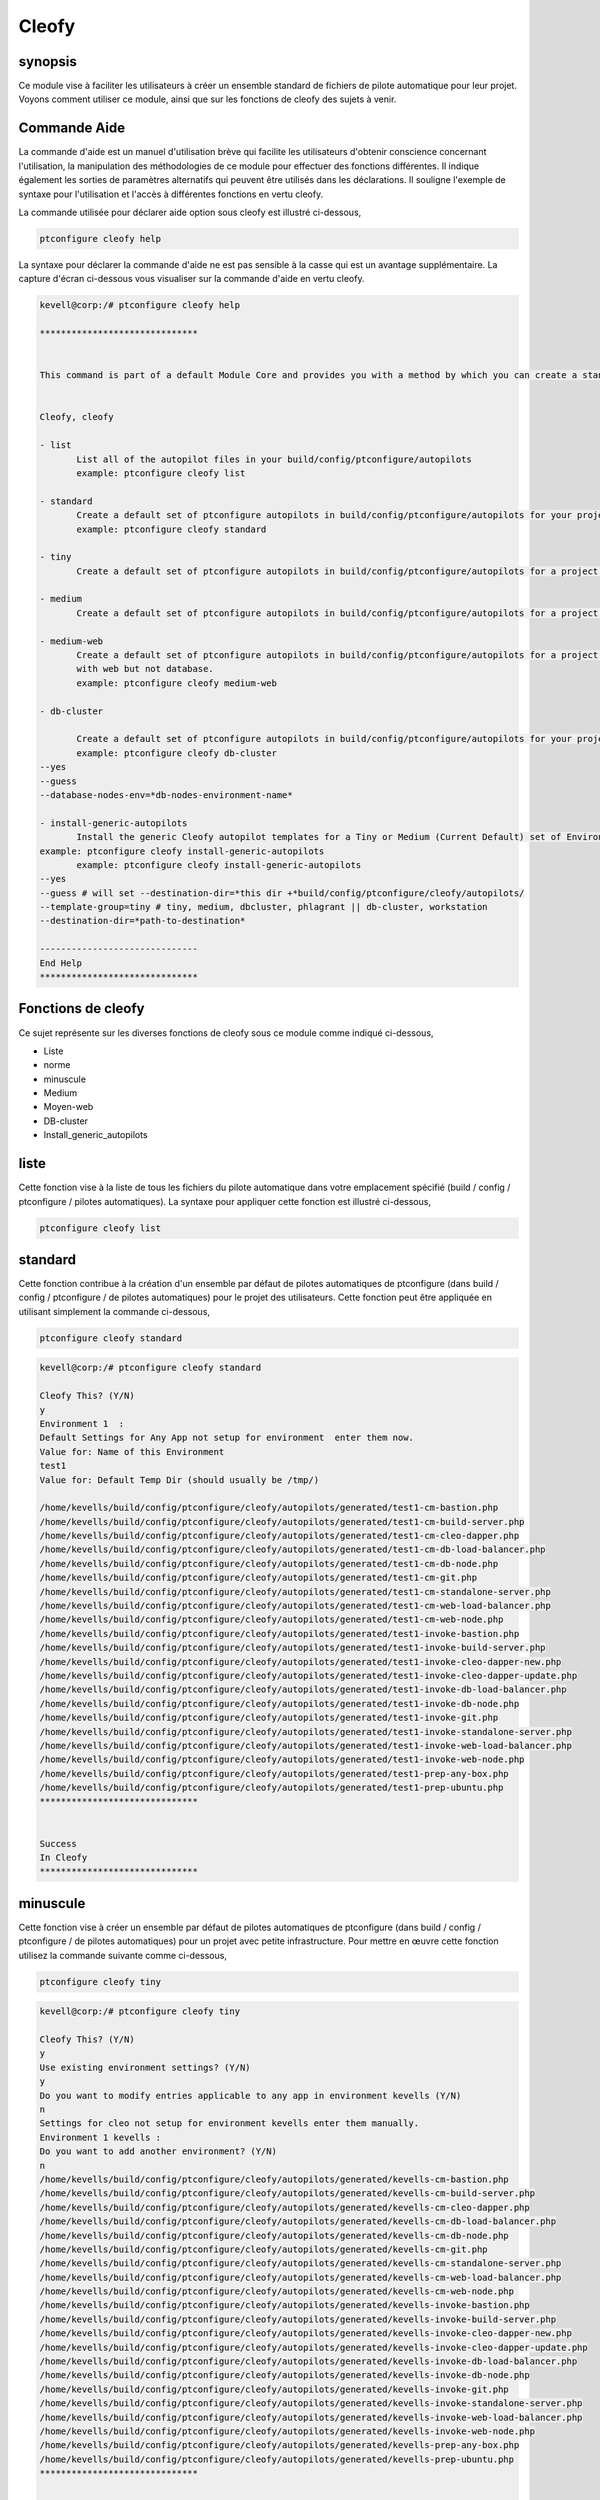 ========
Cleofy
========

synopsis
-----------

Ce module vise à faciliter les utilisateurs à créer un ensemble standard de fichiers de pilote automatique pour leur projet. Voyons comment utiliser ce module, ainsi que sur les fonctions de cleofy des sujets à venir.

Commande Aide
-----------------------

La commande d'aide est un manuel d'utilisation brève qui facilite les utilisateurs d'obtenir conscience concernant l'utilisation, la manipulation des méthodologies de ce module pour effectuer des fonctions différentes. Il indique également les sorties de paramètres alternatifs qui peuvent être utilisés dans les déclarations. Il souligne l'exemple de syntaxe pour l'utilisation et l'accès à différentes fonctions en vertu cleofy.

La commande utilisée pour déclarer aide option sous cleofy est illustré ci-dessous,

.. code-block:: bash

	ptconfigure cleofy help

La syntaxe pour déclarer la commande d'aide ne est pas sensible à la casse qui est un avantage supplémentaire. La capture d'écran ci-dessous vous visualiser sur la commande d'aide en vertu cleofy.

.. code-block:: bash


 kevell@corp:/# ptconfigure cleofy help

 ******************************


 This command is part of a default Module Core and provides you with a method by which you can create a standard set of Autopilot files for your project from the command line.  


 Cleofy, cleofy  

 - list        
 	List all of the autopilot files in your build/config/ptconfigure/autopilots        
	example: ptconfigure cleofy list        

 - standard        
	Create a default set of ptconfigure autopilots in build/config/ptconfigure/autopilots for your project.        
	example: ptconfigure cleofy standard        

 - tiny        
	Create a default set of ptconfigure autopilots in build/config/ptconfigure/autopilots for a project with a "tiny" style infrastructure.        	example: ptconfigure cleofy tiny        

 - medium        
	Create a default set of ptconfigure autopilots in build/config/ptconfigure/autopilots for a project with a "medium" style infrastructure.        	example: ptconfigure cleofy medium        

 - medium-web        
	Create a default set of ptconfigure autopilots in build/config/ptconfigure/autopilots for a project with a "medium" style infrastructure,
        with web but not database.        
 	example: ptconfigure cleofy medium-web        

 - db-cluster        

	Create a default set of ptconfigure autopilots in build/config/ptconfigure/autopilots for your project.        
 	example: ptconfigure cleofy db-cluster        
 --yes                    
 --guess                    
 --database-nodes-env=*db-nodes-environment-name*                    

 - install-generic-autopilots        
	Install the generic Cleofy autopilot templates for a Tiny or Medium (Current Default) set of Environments        
 example: ptconfigure cleofy install-generic-autopilots        
	example: ptconfigure cleofy install-generic-autopilots        
 --yes                    
 --guess # will set --destination-dir=*this dir +*build/config/ptconfigure/cleofy/autopilots/                    
 --template-group=tiny # tiny, medium, dbcluster, phlagrant || db-cluster, workstation                    
 --destination-dir=*path-to-destination*                    

 ------------------------------
 End Help
 ******************************

Fonctions de cleofy
------------------------


Ce sujet représente sur les diverses fonctions de cleofy sous ce module comme indiqué ci-dessous,

* Liste
* norme
* minuscule
* Medium
* Moyen-web
* DB-cluster
* Install_generic_autopilots


liste
-----

Cette fonction vise à la liste de tous les fichiers du pilote automatique dans votre emplacement spécifié (build / config / ptconfigure / pilotes automatiques). La syntaxe pour appliquer cette fonction est illustré ci-dessous,

.. code-block:: bash

	ptconfigure cleofy list

standard
------------

Cette fonction contribue à la création d'un ensemble par défaut de pilotes automatiques de ptconfigure (dans build / config / ptconfigure / de pilotes automatiques) pour le projet des utilisateurs. Cette fonction peut être appliquée en utilisant simplement la commande ci-dessous,

.. code-block:: bash

	ptconfigure cleofy standard


.. code-block:: bash

 kevell@corp:/# ptconfigure cleofy standard

 Cleofy This? (Y/N) 
 y
 Environment 1  : 
 Default Settings for Any App not setup for environment  enter them now.
 Value for: Name of this Environment
 test1
 Value for: Default Temp Dir (should usually be /tmp/)

 /home/kevells/build/config/ptconfigure/cleofy/autopilots/generated/test1-cm-bastion.php
 /home/kevells/build/config/ptconfigure/cleofy/autopilots/generated/test1-cm-build-server.php
 /home/kevells/build/config/ptconfigure/cleofy/autopilots/generated/test1-cm-cleo-dapper.php
 /home/kevells/build/config/ptconfigure/cleofy/autopilots/generated/test1-cm-db-load-balancer.php
 /home/kevells/build/config/ptconfigure/cleofy/autopilots/generated/test1-cm-db-node.php
 /home/kevells/build/config/ptconfigure/cleofy/autopilots/generated/test1-cm-git.php
 /home/kevells/build/config/ptconfigure/cleofy/autopilots/generated/test1-cm-standalone-server.php
 /home/kevells/build/config/ptconfigure/cleofy/autopilots/generated/test1-cm-web-load-balancer.php
 /home/kevells/build/config/ptconfigure/cleofy/autopilots/generated/test1-cm-web-node.php
 /home/kevells/build/config/ptconfigure/cleofy/autopilots/generated/test1-invoke-bastion.php
 /home/kevells/build/config/ptconfigure/cleofy/autopilots/generated/test1-invoke-build-server.php
 /home/kevells/build/config/ptconfigure/cleofy/autopilots/generated/test1-invoke-cleo-dapper-new.php
 /home/kevells/build/config/ptconfigure/cleofy/autopilots/generated/test1-invoke-cleo-dapper-update.php
 /home/kevells/build/config/ptconfigure/cleofy/autopilots/generated/test1-invoke-db-load-balancer.php
 /home/kevells/build/config/ptconfigure/cleofy/autopilots/generated/test1-invoke-db-node.php
 /home/kevells/build/config/ptconfigure/cleofy/autopilots/generated/test1-invoke-git.php
 /home/kevells/build/config/ptconfigure/cleofy/autopilots/generated/test1-invoke-standalone-server.php
 /home/kevells/build/config/ptconfigure/cleofy/autopilots/generated/test1-invoke-web-load-balancer.php
 /home/kevells/build/config/ptconfigure/cleofy/autopilots/generated/test1-invoke-web-node.php
 /home/kevells/build/config/ptconfigure/cleofy/autopilots/generated/test1-prep-any-box.php
 /home/kevells/build/config/ptconfigure/cleofy/autopilots/generated/test1-prep-ubuntu.php
 ******************************


 Success
 In Cleofy
 ******************************




minuscule
---------------

Cette fonction vise à créer un ensemble par défaut de pilotes automatiques de ptconfigure (dans build / config / ptconfigure / de pilotes automatiques) pour un projet avec petite infrastructure. Pour mettre en œuvre cette fonction utilisez la commande suivante comme ci-dessous,

.. code-block:: bash

	ptconfigure cleofy tiny

.. code-block:: bash


 kevell@corp:/# ptconfigure cleofy tiny 

 Cleofy This? (Y/N) 
 y 
 Use existing environment settings? (Y/N) 
 y 
 Do you want to modify entries applicable to any app in environment kevells (Y/N) 
 n 
 Settings for cleo not setup for environment kevells enter them manually. 
 Environment 1 kevells : 
 Do you want to add another environment? (Y/N) 
 n 
 /home/kevells/build/config/ptconfigure/cleofy/autopilots/generated/kevells-cm-bastion.php 
 /home/kevells/build/config/ptconfigure/cleofy/autopilots/generated/kevells-cm-build-server.php 
 /home/kevells/build/config/ptconfigure/cleofy/autopilots/generated/kevells-cm-cleo-dapper.php 
 /home/kevells/build/config/ptconfigure/cleofy/autopilots/generated/kevells-cm-db-load-balancer.php 
 /home/kevells/build/config/ptconfigure/cleofy/autopilots/generated/kevells-cm-db-node.php 
 /home/kevells/build/config/ptconfigure/cleofy/autopilots/generated/kevells-cm-git.php 
 /home/kevells/build/config/ptconfigure/cleofy/autopilots/generated/kevells-cm-standalone-server.php 
 /home/kevells/build/config/ptconfigure/cleofy/autopilots/generated/kevells-cm-web-load-balancer.php 
 /home/kevells/build/config/ptconfigure/cleofy/autopilots/generated/kevells-cm-web-node.php 
 /home/kevells/build/config/ptconfigure/cleofy/autopilots/generated/kevells-invoke-bastion.php 
 /home/kevells/build/config/ptconfigure/cleofy/autopilots/generated/kevells-invoke-build-server.php 
 /home/kevells/build/config/ptconfigure/cleofy/autopilots/generated/kevells-invoke-cleo-dapper-new.php 
 /home/kevells/build/config/ptconfigure/cleofy/autopilots/generated/kevells-invoke-cleo-dapper-update.php 
 /home/kevells/build/config/ptconfigure/cleofy/autopilots/generated/kevells-invoke-db-load-balancer.php 
 /home/kevells/build/config/ptconfigure/cleofy/autopilots/generated/kevells-invoke-db-node.php 
 /home/kevells/build/config/ptconfigure/cleofy/autopilots/generated/kevells-invoke-git.php 
 /home/kevells/build/config/ptconfigure/cleofy/autopilots/generated/kevells-invoke-standalone-server.php 
 /home/kevells/build/config/ptconfigure/cleofy/autopilots/generated/kevells-invoke-web-load-balancer.php 
 /home/kevells/build/config/ptconfigure/cleofy/autopilots/generated/kevells-invoke-web-node.php 
 /home/kevells/build/config/ptconfigure/cleofy/autopilots/generated/kevells-prep-any-box.php 
 /home/kevells/build/config/ptconfigure/cleofy/autopilots/generated/kevells-prep-ubuntu.php 
 ****************************** 


 Success 
 In Cleofy 
 ****************************** 

moyen
-----------

Cette fonction vise à créer un ensemble par défaut de pilotes automatiques de ptconfigure (dans build / config / ptconfigure / de pilotes automatiques) pour un projet d'infrastructures moyenne. Pour mettre en œuvre cette fonction utilisez la commande suivante comme ci-dessous,

.. code-block:: bash

	ptconfigure cleofy medium

.. code-block:: bash

 kevell@corp:/# ptconfigure cleofy medium 

 Cleofy This? (Y/N) 
 y 
 Use existing environment settings? (Y/N) 
 y 
 Do you want to modify entries applicable to any app in environment kevells (Y/N) 
 n 
 Settings for cleo not setup for environment kevells enter them manually. 
 Environment 1 kevells : 
 Do you want to add another environment? (Y/N) 
 n 
 Enter name of environment with your Stage web nodes 
 kevells 
 Enter name of environment with your Stage database nodes 
 kevells 
 Enter name of environment with your Prod web nodes 
 kevells 
 Enter name of environment with your Prod database nodes 
 kevells 
 /home/kevells/build/config/ptconfigure/cleofy/autopilots/generated/kevells-cm-bastion.php 
 /home/kevells/build/config/ptconfigure/cleofy/autopilots/generated/kevells-cm-build-server.php 
 /home/kevells/build/config/ptconfigure/cleofy/autopilots/generated/kevells-cm-cleo-dapper.php 
 /home/kevells/build/config/ptconfigure/cleofy/autopilots/generated/kevells-cm-db-load-balancer.php 
 /home/kevells/build/config/ptconfigure/cleofy/autopilots/generated/kevells-cm-db-node.php 
 /home/kevells/build/config/ptconfigure/cleofy/autopilots/generated/kevells-cm-git.php 
 /home/kevells/build/config/ptconfigure/cleofy/autopilots/generated/kevells-cm-standalone-server.php 
 /home/kevells/build/config/ptconfigure/cleofy/autopilots/generated/kevells-cm-web-load-balancer.php 
 /home/kevells/build/config/ptconfigure/cleofy/autopilots/generated/kevells-cm-web-node.php 
 /home/kevells/build/config/ptconfigure/cleofy/autopilots/generated/kevells-invoke-bastion.php 
 /home/kevells/build/config/ptconfigure/cleofy/autopilots/generated/kevells-invoke-build-server.php 
 /home/kevells/build/config/ptconfigure/cleofy/autopilots/generated/kevells-invoke-cleo-dapper-new.php 
 /home/kevells/build/config/ptconfigure/cleofy/autopilots/generated/kevells-invoke-cleo-dapper-update.php 
 /home/kevells/build/config/ptconfigure/cleofy/autopilots/generated/kevells-invoke-db-load-balancer.php 
 /home/kevells/build/config/ptconfigure/cleofy/autopilots/generated/kevells-invoke-db-node.php 
 /home/kevells/build/config/ptconfigure/cleofy/autopilots/generated/kevells-invoke-git.php 
 /home/kevells/build/config/ptconfigure/cleofy/autopilots/generated/kevells-invoke-standalone-server.php 
 /home/kevells/build/config/ptconfigure/cleofy/autopilots/generated/kevells-invoke-web-load-balancer.php 
 /home/kevells/build/config/ptconfigure/cleofy/autopilots/generated/kevells-invoke-web-node.php 
 /home/kevells/build/config/ptconfigure/cleofy/autopilots/generated/kevells-prep-any-box.php 
 /home/kevells/build/config/ptconfigure/cleofy/autopilots/generated/kevells-prep-ubuntu.php 
 ******************************    


 Success 
 In Cleofy 
 ****************************** 


Medium_Web
---------------------

Cette fonction vise à créer un ensemble par défaut de pilotes automatiques de ptconfigure (dans build / config / ptconfigure / de pilotes automatiques) pour un projet avec le milieu avec l'infrastructure Web, mais pas la base de données. Pour mettre en œuvre cette fonction utilisez la commande suivante comme ci-dessous,

.. code-block:: bash

	ptconfigure cleofy medium-web

.. code-block:: bash


 kevell@corp:/# ptconfigure cleofy medium-web 

 Cleofy This? (Y/N) 
 y 
 Use existing environment settings? (Y/N) 
 y 
 Do you want to modify entries applicable to any app in environment kevells (Y/N) 
 n 
 Settings for cleo not setup for environment kevells enter them manually. 
 Environment 1 kevells : 
 Do you want to add another environment? (Y/N) 
 n 
 Enter name of environment with your Stage web nodes 
 kevells 
 Enter name of environment with your Prod web nodes 
 kevells 
 /home/kevells/build/config/ptconfigure/cleofy/autopilots/generated/kevells-cm-bastion.php 
 /home/kevells/build/config/ptconfigure/cleofy/autopilots/generated/kevells-cm-build-server.php 
 /home/kevells/build/config/ptconfigure/cleofy/autopilots/generated/kevells-cm-cleo-dapper.php 
 /home/kevells/build/config/ptconfigure/cleofy/autopilots/generated/kevells-cm-db-load-balancer.php 
 /home/kevells/build/config/ptconfigure/cleofy/autopilots/generated/kevells-cm-db-node.php 
 /home/kevells/build/config/ptconfigure/cleofy/autopilots/generated/kevells-cm-git.php 
 /home/kevells/build/config/ptconfigure/cleofy/autopilots/generated/kevells-cm-standalone-server.php 
 /home/kevells/build/config/ptconfigure/cleofy/autopilots/generated/kevells-cm-web-load-balancer.php 
 /home/kevells/build/config/ptconfigure/cleofy/autopilots/generated/kevells-cm-web-node.php 
 /home/kevells/build/config/ptconfigure/cleofy/autopilots/generated/kevells-invoke-bastion.php 
 /home/kevells/build/config/ptconfigure/cleofy/autopilots/generated/kevells-invoke-build-server.php 
 /home/kevells/build/config/ptconfigure/cleofy/autopilots/generated/kevells-invoke-cleo-dapper-new.php 
 /home/kevells/build/config/ptconfigure/cleofy/autopilots/generated/kevells-invoke-cleo-dapper-update.php 
 /home/kevells/build/config/ptconfigure/cleofy/autopilots/generated/kevells-invoke-db-load-balancer.php 
 /home/kevells/build/config/ptconfigure/cleofy/autopilots/generated/kevells-invoke-db-node.php 
 /home/kevells/build/config/ptconfigure/cleofy/autopilots/generated/kevells-invoke-git.php 
 /home/kevells/build/config/ptconfigure/cleofy/autopilots/generated/kevells-invoke-standalone-server.php 
 /home/kevells/build/config/ptconfigure/cleofy/autopilots/generated/kevells-invoke-web-load-balancer.php 
 /home/kevells/build/config/ptconfigure/cleofy/autopilots/generated/kevells-invoke-web-node.php 
 /home/kevells/build/config/ptconfigure/cleofy/autopilots/generated/kevells-prep-any-box.php 
 /home/kevells/build/config/ptconfigure/cleofy/autopilots/generated/kevells-prep-ubuntu.php 
 ****************************** 


 Success 
 In Cleofy 
 ****************************** 


DB_cluster
---------------

Cette fonction vise à créer un ensemble par défaut de pilotes automatiques de ptconfigure (dans build / config / ptconfigure / de pilotes automatiques) pour le projet de l'utilisateur.
Pour mettre en œuvre cette fonction utilisez la commande suivante comme ci-dessous,

.. code-block:: bash

	ptconfigure cleofy db-cluster        
 --yes                    
 --guess                    
 --database-nodes-env=*db-nodes-environment-name*                    

.. code-block:: bash


 kevell@corp:/# ptconfigure cleofy db-cluster 

 Cleofy This? (Y/N) 
 y 
 Use existing environment settings? (Y/N) 
 y 
 Do you want to modify entries applicable to any app in environment kevells (Y/N) 
 n 
 Settings for cleo not setup for environment kevells enter them manually. 
 Environment 1 kevells : 
 Do you want to add another environment? (Y/N) 
 n 
 Enter name of environment with your Databasenodes 
 kevells 
 /home/kevells/build/config/ptconfigure/cleofy/autopilots/generated/kevells-cm-bastion.php 
 /home/kevells/build/config/ptconfigure/cleofy/autopilots/generated/kevells-cm-build-server.php 
 /home/kevells/build/config/ptconfigure/cleofy/autopilots/generated/kevells-cm-cleo-dapper.php 
 /home/kevells/build/config/ptconfigure/cleofy/autopilots/generated/kevells-cm-db-load-balancer.php 
 /home/kevells/build/config/ptconfigure/cleofy/autopilots/generated/kevells-cm-db-node.php 
 /home/kevells/build/config/ptconfigure/cleofy/autopilots/generated/kevells-cm-git.php 
 /home/kevells/build/config/ptconfigure/cleofy/autopilots/generated/kevells-cm-standalone-server.php 
 /home/kevells/build/config/ptconfigure/cleofy/autopilots/generated/kevells-cm-web-load-balancer.php 
 /home/kevells/build/config/ptconfigure/cleofy/autopilots/generated/kevells-cm-web-node.php 
 /home/kevells/build/config/ptconfigure/cleofy/autopilots/generated/kevells-invoke-bastion.php 
 /home/kevells/build/config/ptconfigure/cleofy/autopilots/generated/kevells-invoke-build-server.php 
 /home/kevells/build/config/ptconfigure/cleofy/autopilots/generated/kevells-invoke-cleo-dapper-new.php 
 /home/kevells/build/config/ptconfigure/cleofy/autopilots/generated/kevells-invoke-cleo-dapper-update.php 
 /home/kevells/build/config/ptconfigure/cleofy/autopilots/generated/kevells-invoke-db-load-balancer.php 
 /home/kevells/build/config/ptconfigure/cleofy/autopilots/generated/kevells-invoke-db-node.php 
 /home/kevells/build/config/ptconfigure/cleofy/autopilots/generated/kevells-invoke-git.php 
 /home/kevells/build/config/ptconfigure/cleofy/autopilots/generated/kevells-invoke-standalone-server.php 
 /home/kevells/build/config/ptconfigure/cleofy/autopilots/generated/kevells-invoke-web-load-balancer.php 
 /home/kevells/build/config/ptconfigure/cleofy/autopilots/generated/kevells-invoke-web-node.php 
 /home/kevells/build/config/ptconfigure/cleofy/autopilots/generated/kevells-prep-any-box.php 
 /home/kevells/build/config/ptconfigure/cleofy/autopilots/generated/kevells-prep-ubuntu.php 
 ****************************** 


 Success 
 In Cleofy 
 ****************************** 



Install_generic_autopilots
-------------------------------------

Cette fonction aide à l'installation de modèles de pilote automatique génériques pour petit ou moyen ensemble de l'environnement en utilisant simplement la commande comme donnée
dessous

.. code-block:: bash
	
	ptconfigure cleofy install-generic-autopilots        
Or,

.. code-block:: bash

	ptconfigure cleofy install-generic-autopilots
 --yes                    
 --guess # will set --destination-dir=*this dir +*build/config/ptconfigure/cleofy/autopilots/                    
 --template-group=tiny # tiny, medium, dbcluster, phlagrant || db-cluster, workstation                    
 --destination-dir=*path-to-destination*                    


Pour mettre en œuvre la commande comme indiqué ci-dessus, l'utilisateur doit indiquer les domaines énumérés ci-,

* destination dir
* template group

.. code-block:: bash


 kevell@corp:/# ptconfigure cleofy install-generic-autopilots 

 Enter Template Group: 
 (0) tiny 
 (1) medium 
 0 
 Enter Destination Directory: 
 /tmp/ 
 [Pharaoh Logging] Performing file copy from /opt/ptconfigure-enterprise/src/Modules/Cleofy/Templates/Generic/Tiny to /tmp/ 
 ****************************** 
  

 Cleofy Listing: 
 --------------------------------------------  

 Success 

 ------------------------------ 
 Cleofy Generic Autopilot Install Finished 
 ****************************** 


Autres paramètres
-----------------------------

Les autres paramètres de ce module, chacun pouvant être utilisés dans la déclaration est,

* Cleofy,
* cleofy

avantages
----------------

* Les paramètres utilisés déclarant aide et d'autres caractéristiques différentes de apt ne sont pas sensibles à la casse.
* Il est bien de choses à faire dans les deux cents os et ainsi que dans Ubuntu.
* Ce module enveloppe tous les besoins d'un projet dans la création ensemble standard de pilotes automatiques.

